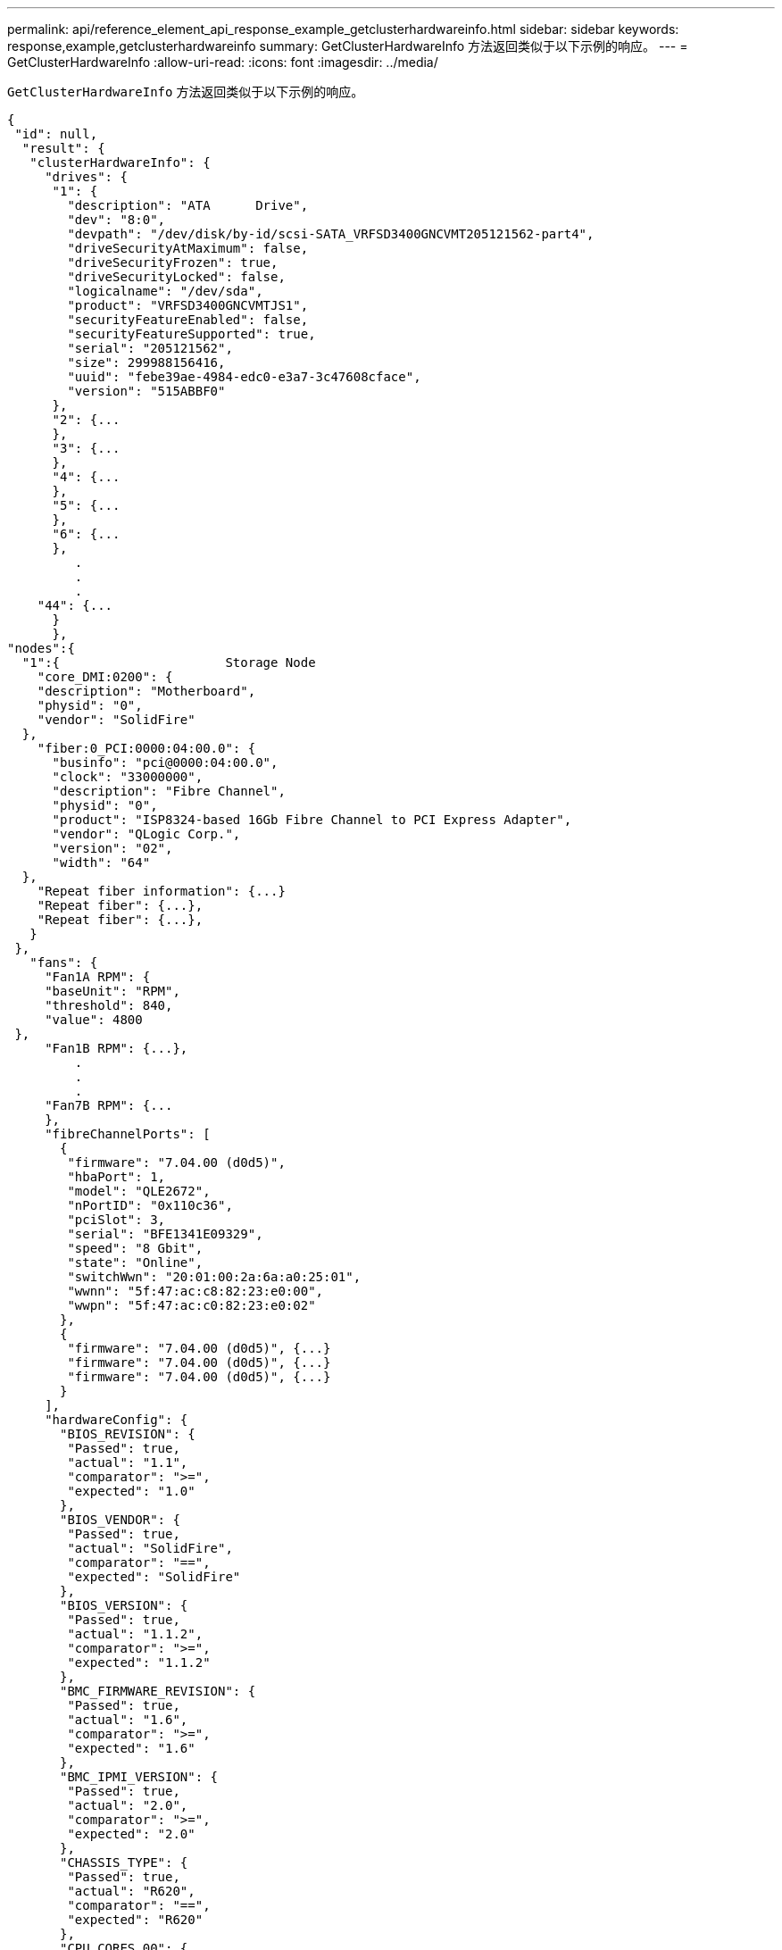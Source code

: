 ---
permalink: api/reference_element_api_response_example_getclusterhardwareinfo.html 
sidebar: sidebar 
keywords: response,example,getclusterhardwareinfo 
summary: GetClusterHardwareInfo 方法返回类似于以下示例的响应。 
---
= GetClusterHardwareInfo
:allow-uri-read: 
:icons: font
:imagesdir: ../media/


[role="lead"]
`GetClusterHardwareInfo` 方法返回类似于以下示例的响应。

[listing]
----
{
 "id": null,
  "result": {
   "clusterHardwareInfo": {
     "drives": {
      "1": {
        "description": "ATA      Drive",
        "dev": "8:0",
        "devpath": "/dev/disk/by-id/scsi-SATA_VRFSD3400GNCVMT205121562-part4",
        "driveSecurityAtMaximum": false,
        "driveSecurityFrozen": true,
        "driveSecurityLocked": false,
        "logicalname": "/dev/sda",
        "product": "VRFSD3400GNCVMTJS1",
        "securityFeatureEnabled": false,
        "securityFeatureSupported": true,
        "serial": "205121562",
        "size": 299988156416,
        "uuid": "febe39ae-4984-edc0-e3a7-3c47608cface",
        "version": "515ABBF0"
      },
      "2": {...
      },
      "3": {...
      },
      "4": {...
      },
      "5": {...
      },
      "6": {...
      },
         .
         .
         .
    "44": {...
      }
      },
"nodes":{
  "1":{                      Storage Node
    "core_DMI:0200": {
    "description": "Motherboard",
    "physid": "0",
    "vendor": "SolidFire"
  },
    "fiber:0_PCI:0000:04:00.0": {
      "businfo": "pci@0000:04:00.0",
      "clock": "33000000",
      "description": "Fibre Channel",
      "physid": "0",
      "product": "ISP8324-based 16Gb Fibre Channel to PCI Express Adapter",
      "vendor": "QLogic Corp.",
      "version": "02",
      "width": "64"
  },
    "Repeat fiber information": {...}
    "Repeat fiber": {...},
    "Repeat fiber": {...},
   }
 },
   "fans": {
     "Fan1A RPM": {
     "baseUnit": "RPM",
     "threshold": 840,
     "value": 4800
 },
     "Fan1B RPM": {...},
         .
         .
         .
     "Fan7B RPM": {...
     },
     "fibreChannelPorts": [
       {
        "firmware": "7.04.00 (d0d5)",
        "hbaPort": 1,
        "model": "QLE2672",
        "nPortID": "0x110c36",
        "pciSlot": 3,
        "serial": "BFE1341E09329",
        "speed": "8 Gbit",
        "state": "Online",
        "switchWwn": "20:01:00:2a:6a:a0:25:01",
        "wwnn": "5f:47:ac:c8:82:23:e0:00",
        "wwpn": "5f:47:ac:c0:82:23:e0:02"
       },
       {
        "firmware": "7.04.00 (d0d5)", {...}
        "firmware": "7.04.00 (d0d5)", {...}
        "firmware": "7.04.00 (d0d5)", {...}
       }
     ],
     "hardwareConfig": {
       "BIOS_REVISION": {
        "Passed": true,
        "actual": "1.1",
        "comparator": ">=",
        "expected": "1.0"
       },
       "BIOS_VENDOR": {
        "Passed": true,
        "actual": "SolidFire",
        "comparator": "==",
        "expected": "SolidFire"
       },
       "BIOS_VERSION": {
        "Passed": true,
        "actual": "1.1.2",
        "comparator": ">=",
        "expected": "1.1.2"
       },
       "BMC_FIRMWARE_REVISION": {
        "Passed": true,
        "actual": "1.6",
        "comparator": ">=",
        "expected": "1.6"
       },
       "BMC_IPMI_VERSION": {
        "Passed": true,
        "actual": "2.0",
        "comparator": ">=",
        "expected": "2.0"
       },
       "CHASSIS_TYPE": {
        "Passed": true,
        "actual": "R620",
        "comparator": "==",
        "expected": "R620"
       },
       "CPU_CORES_00": {
        "Passed": true,
        "actual": "6",
        "comparator": "==",
        "expected": "6"
       },
       "CPU_CORES_01": {
        "Passed": true,
        "actual": "6",
        "comparator": "==",
        "expected": "6"
       },
       "CPU_CORES_ENABLED_00": {
        "Passed": true,
        "actual": "6",
        "comparator": "==",
        "expected": "6"
       },
       "CPU_CORES_ENABLED_01": {
        "Passed": true,
        "actual": "6",
        "comparator": "==",
        "expected": "6"
       },
       "CPU_MODEL_00": {
        "Passed": true,
        "actual": "Intel(R) Xeon(R) CPU E5-2640 0 @ 2.50GHz",
        "comparator": "==",
        "expected": "Intel(R) Xeon(R) CPU E5-2640 0 @ 2.50GHz"
       },
       "CPU_MODEL_01": {
        "Passed": true,
        "actual": "Intel(R) Xeon(R) CPU E5-2640 0 @ 2.50GHz",
        "comparator": "==",
        "expected": "Intel(R) Xeon(R) CPU E5-2640 0 @ 2.50GHz"
       },
       "CPU_THREADS_00": {
        "Passed": true,
        "actual": "12",
        "comparator": "==",
        "expected": "12"
       },
       "CPU_THREADS_01": {
        "Passed": true,
        "actual": "12",
        "comparator": "==",
        "expected": "12"
       },
       "DRIVE_SIZE_BYTES_SDIMM0": {
        "Passed": true,
        "actual": "100030242816",
        "comparator": ">=",
        "expected": "100030242816"
       },
       "FIBRE_CHANNEL_FIRMWARE_REVISION": {
        "Passed": true,
        "actual": "FW:v7.04.00",
        "comparator": "==",
        "expected": "FW:v7.04.00"
       },
       "FIBRE_CHANNEL_MODEL": {
        "Passed": true,
        "actual": "QLE2672",
        "comparator": "==",
        "expected": "QLE2672"
       },
       "IDRAC_VERSION": {
        "Passed": true,
        "actual": "1.06.06",
        "comparator": ">=",
        "expected": "1.06.06"
       },
       "LIFECYCLE_VERSION": {
        "Passed": true,
        "actual": "1.0.0.5747",
        "comparator": ">=",
        "expected": "1.0.0.5747"
       },
       "MEMORY_GB": {
        "Passed": true,
        "actual": "32",
        "comparator": ">=",
        "expected": "32"
       },
       "MEMORY_MHZ_00": {
        "Passed": true,
        "actual": "1333",
        "comparator": ">=",
        "expected": "1333"
       },
       "MEMORY_MHZ_01": {
        "Passed": true,
        "actual": "1333",
        "comparator": ">=",
        "expected": "1333"
       },
       "MEMORY_MHZ_02": {
       "Passed": true,
       "actual": "1333",
       "comparator": ">=",
       "expected": "1333"
      },
      "MEMORY_MHZ_03": {
       "Passed": true,
       "actual": "1333",
       "comparator": ">=",
       "expected": "1333"
      },
      "NETWORK_DRIVER_ETH0": {
       "Passed": true,
       "actual": "bnx2x",
       "comparator": "=~",
       "expected": "^bnx2x$"
      },
      {
       "NETWORK_DRIVER_ETH1":, {...
      },
       "NETWORK_DRIVER_ETH2":, {...
      },
       "NETWORK_DRIVER_ETH3":, {...
      },
       "NETWORK_DRIVER_ETH4":, {...
      },
       "NETWORK_DRIVER_ETH5":, {...
      },
       "NODE_TYPE": {
       "Passed": true,
       "actual": "FC0025",
       "comparator": "==",
       "expected": "FC0025"
      },
      "NUM_CPU": {
       "Passed": true,
       "actual": "2",
       "comparator": "==",
       "expected": "2"
      },
      "NUM_DRIVES": {
       "Passed": true,
       "actual": "0",
       "comparator": "==",
       "expected": "0"
      },
      "NUM_DRIVES_INTERNAL": {
       "Passed": true,
       "actual": "1",
       "comparator": "==",
       "expected": "1"
      },
      "NUM_FIBRE_CHANNEL_PORTS": {
       "Passed": true,
       "actual": "4",
       "comparator": "==",
       "expected": "4"
      },
      "NVRAM_VENDOR": {
       "Passed": true,
       "actual": "",
       "comparator": "==",
       "expected": ""
      },
      "ROOT_DRIVE_REMOVABLE": {
       "Passed": true,
       "actual": "false",
       "comparator": "==",
       "expected": "false"
      }
      },
      "memory": {
        "firmware_": {
         "capacity": "8323072",
         "date": "03/08/2012",
         "description": "BIOS",
         "physid": "0",
         "size": "65536",
         "vendor": "SolidFire",
         "version": "1.1.2"
      },
      "memory_DMI:1000": {
        "description": "System Memory",
        "physid": "1000",
        "size": "34359738368",
        "slot": "System board or motherboard"
      }
      },
      "network": {
       "network:0_PCI:0000:01:00.0": {
        "businfo": "pci@0000:01:00.0",
        "capacity": "1000000000",
        "clock": "33000000",
        "description": "Ethernet interface",
        "logicalname": "eth0",
        "physid": "0",
        "product": "NetXtreme II BCM57800 1/10 Gigabit Ethernet",
        "serial": "c8:1f:66:e0:97:2a",
        "vendor": "Broadcom Corporation",
        "version": "10",
        "width": "64"
      },
       "network:0_PCI:0000:41:00.0": {...
      },
       "network:1_PCI:0000:01:00.1": {...
      },
       "network:1_PCI:0000:41:00.1": {...
      },
       "network:2_PCI:0000:01:00.2": {...
      },
       "network:3_PCI:0000:01:00.3": {...
      }
      },
      "networkInterfaces": {
       "Bond10G": {
        "isConfigured": true,
        "isUp": true
      },
      "Bond1G": {
       "isConfigured": true,
       "isUp": true
      },
      "eth0": {
       "isConfigured": true,
       "isUp": true
      },
      "eth1": {...
      },
      "eth2": {...
      },
      "eth3": {...
      },
      "eth4": {...
      },
      "eth5": {...
      }
     },
     "nvram": {
       "errors": {
        "numOfErrorLogEntries": "0"
       },
       "extended": {
        "dialogVersion": "4",
        "event": [
        {
         "name": "flushToFlash",
         "time": "2015-08-06 01:19:39",
         "value": "0"
        },
        {
         "name": "flushToFlash",
         "time": "2015-08-06 01:26:44",
         "value": "0"
        },
        {... next "flushToFlash"
        },
        {... next "flushToFlash"
        },
        {... next "flushToFlash"
        },
        {... next "flushToFlash"
        },
        {... next "flushToFlash"
        },
        {... next "flushToFlash"
        },
        {... next "flushToFlash"
        }
      ],
      "eventOccurrences": [
        {
          "count": "740",
          "name": "flushToFlash"
        },
        {
          "count": "1",
          "name": "excessiveCurrent"
        }
      ],
      "initialCapacitance": "6.630 F",
      "initialEsr": "0.101 Ohm",
      "measurement": [
       {
         "level_0": " 0",
         "level_1": " 3969",
         "level_2": " 4631",
         "level_3": " 12875097",
         "level_4": " 1789948",
         "level_5": " 0",
         "level_6": " 0",
         "level_7": " 0",
         "level_8": " 0",
         "level_9": " 0",
         "name": "enterpriseFlashControllerTemperature",
         "recent": "66 C"
      },
      {
         "level_0": " 0",
         "level_1": " 58",
         "level_2": " 1479058",
         "level_3": " 12885356",
         "level_4": " 308293",
         "level_5": " 851",
         "level_6": " 29",
         "level_7": " 0",
         "level_8": " 0",
         "level_9": " 0",
         "name": "capacitor1And2Temperature",
         "recent": "30.69 C"
      },
      {...next temp measurement
      },
      {...next temp measurement
      },
      {...next temp measurement
      },
      }
       "name": "voltageOfCapacitor1",
       "recent": "2.198 V"
      },
      {
       "name": "voltageOfCapacitor2",
       "recent": "2.181 V"
      },
      {
       "name": "voltageOfCapacitor3",
       "recent": "2.189 V"
      },
      {
       "name": "voltageOfCapacitor4",
       "recent": "2.195 V"
      },
      {
       "level_0": " 4442034",
       "level_1": " 6800018",
       "level_2": " 2846869",
       "level_3": " 119140",
       "level_4": " 29506",
       "level_5": " 428935",
       "level_6": " 7143",
       "level_7": " 0",
       "level_8": " 0",
       "level_9": " 0",
       "name": "capacitorPackVoltage",
       "recent": "8.763 V"
      },
      {
       "level_0": " 0",
       "level_1": " 0",
       "level_2": " 0",
       "level_3": " 0",
       "level_4": " 189",
       "level_5": " 17",
       "level_6": " 36",
       "level_7": " 0",
       "level_8": " 2",
       "level_9": " 490",
       "name": "capacitorPackVoltageAtEndOfFlushToFlash",
       "recent": "4.636 V"
      },
      {
       "name": "currentDerivedFromV3V4",
       "recent": "-0.004 A"
      },
      {
       "level_0": " 230",
       "level_1": " 482",
       "level_2": " 22",
       "level_3": " 0",
       "level_4": " 0",
       "level_5": " 0",
       "level_6": " 0",
       "level_7": " 0",
       "level_8": " 0",
       "level_9": " 0",
       "name": "derivedEnergy",
       "recent": "172 Joules"
      },
      {...next voltage measurement
      },
      {...next voltage measurement
      },
      {...next voltage measurement
      },
    ],
    "smartCounters": [
      {
       "name": "numberOf512ByteBlocksReadFromDdr",
       "value": "10530088847"
      },
      {
       "name": "numberOf512ByteBlocksWrittenToDdr",
       "value": "1752499453837"
      },
      {
       "name": "numberOfHostReadCommands",
       "value": "235317769"
      },
      {...next smartCounters measurement
      },
      {...next smartCounters measurement
      },
      {...next smartCounters measurement
      },
    ],
    "snapshotTime": "2015-08-20 16:30:01"
   },
   "firmware": {
     "activeSlotNumber": "2",
     "slot1Version": "1e5817bc",
     "slot2Version": "5fb7565c",
     "slot3Version": "1e5817bc",
     "slot4Version": "1e5817bc"
   },
   "identify": {
     "firmwareVersion": "5fb7565c on slot 2",
     "hardwareRevision": "B04",
     "modelNumber": "RMS-200",
     "serialNumber": "0000862"
   },
   "smart": {
     "availableSpace": "0%",
     "availableSpaceThreshold": "0%",
     "controllerBusyTimeMinutes": "6793",
     "criticalErrorVector": "0x0",
     "mediaErrors": "0",
     "numberOf512ByteBlocksRead": "10530088847",
     "numberOf512ByteBlocksWritten": "1752499439063",
     "numberOfErrorInfoLogs": "1",
     "numberOfHostReadCommands": "235317769",
     "numberOfHostWriteCommands": "126030374065",
     "numberOfPowerCycles": "709",
     "powerOnHours": "11223",
     "temperature": "324 Kelvin",
     "unsafeShutdowns": "357"
      }
      },
      "origin": null,
      "platform": {
       "chassisType": "R620",
       "cpuModel": "Intel(R) Xeon(R) CPU E5-2640 0 @ 2.50GHz",
       "nodeMemoryGB": 32,
       "nodeType": "FC0025"
      },
      "powerSupplies": {
       "PS1 status": {
        "powerSupplyFailureDetected": false,
        "powerSupplyHasAC": true,
        "powerSupplyPredictiveFailureDetected": false,
        "powerSupplyPresent": true,
        "powerSupplyPresentLastCheck": true
      },
       "PS2 status": {
        "powerSupplyFailureDetected": false,
        "powerSupplyHasAC": true,
        "powerSupplyPredictiveFailureDetected": false,
        "powerSupplyPresent": true,
        "powerSupplyPresentLastCheck": true
      }
      },
      "storage": {
       "storage_PCI:0000:00:1f.2": {
        "businfo": "pci@0000:00:1f.2",
        "clock": "66000000",
        "description": "SATA controller",
        "physid": "1f.2",
        "product": "C600/X79 series chipset 6-Port SATA AHCI Controller",
        "vendor": "Intel Corporation",
        "version": "05",
        "width": "32"
      }
      },
      "system": {
       "ubuntu_DMI:0100": {
        "description": "Rack Mount Chassis",
        "product": "SFx010 ()",
        "serial": "HTW1DZ1",
        "vendor": "SolidFire",
        "width": "64"
      }
      },
      "temperatures": {
       "Exhaust Temp": {
        "baseUnit": "C",
        "threshold": 70,
        "value": 41
      },
      "Inlet Temp": {
       "baseUnit": "C",
       "threshold": 42,
       "value": 18
      }
      },
      "uuid": "4C4C4544-0054-5710-8031-C8C04F445A31"
    },
  "2": {...},                   Storage Node "2"
  "3": {...},                   Storage Node "3"
  "4": {...},                   Storage Node "4"
  "5": {                     Fibre Channel Node
       }
      }
    }
  }
----